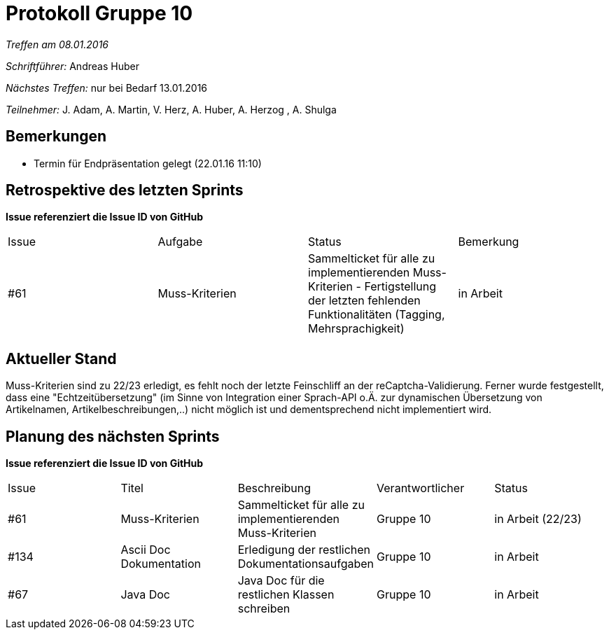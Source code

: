 = Protokoll Gruppe 10


__Treffen am 08.01.2016__

__Schriftführer:__ Andreas Huber

__Nächstes Treffen:__ nur bei Bedarf 13.01.2016

__Teilnehmer:__ J. Adam, A. Martin, V. Herz, A. Huber, A. Herzog , A. Shulga

== Bemerkungen
//Verwarnungen, besondere Vorfälle, Organisatorisches
- Termin für Endpräsentation gelegt (22.01.16 11:10)



== Retrospektive des letzten Sprints
*Issue referenziert die Issue ID von GitHub*

// See http://asciidoctor.org/docs/user-manual/=tables
[option="headers"]
|===
|Issue |Aufgabe |Status |Bemerkung
|#61     |Muss-Kriterien    |Sammelticket für alle zu implementierenden Muss-Kriterien - Fertigstellung der letzten fehlenden Funktionalitäten (Tagging, Mehrsprachigkeit) | in Arbeit
|===


== Aktueller Stand
//Anmerkungen und Kritik zum aktuellen Stand der Software, den Diagrammen und den Dokumenten.
Muss-Kriterien sind zu 22/23 erledigt, es fehlt noch der letzte Feinschliff an der reCaptcha-Validierung. Ferner wurde festgestellt, dass eine "Echtzeitübersetzung" (im Sinne von Integration einer Sprach-API o.Ä. zur dynamischen Übersetzung von Artikelnamen, Artikelbeschreibungen,..) nicht möglich ist und dementsprechend nicht implementiert wird.

== Planung des nächsten Sprints
*Issue referenziert die Issue ID von GitHub*

// See http://asciidoctor.org/docs/user-manual/=tables
[option="headers"]
|===
|Issue |Titel |Beschreibung |Verantwortlicher |Status
|#61     |Muss-Kriterien    |Sammelticket für alle zu implementierenden Muss-Kriterien|Gruppe 10|in Arbeit (22/23)
|#134     |Ascii Doc Dokumentation   |Erledigung der restlichen Dokumentationsaufgaben|Gruppe 10|in Arbeit
|#67     |Java Doc   |Java Doc für die restlichen Klassen schreiben|Gruppe 10|in Arbeit
|===

